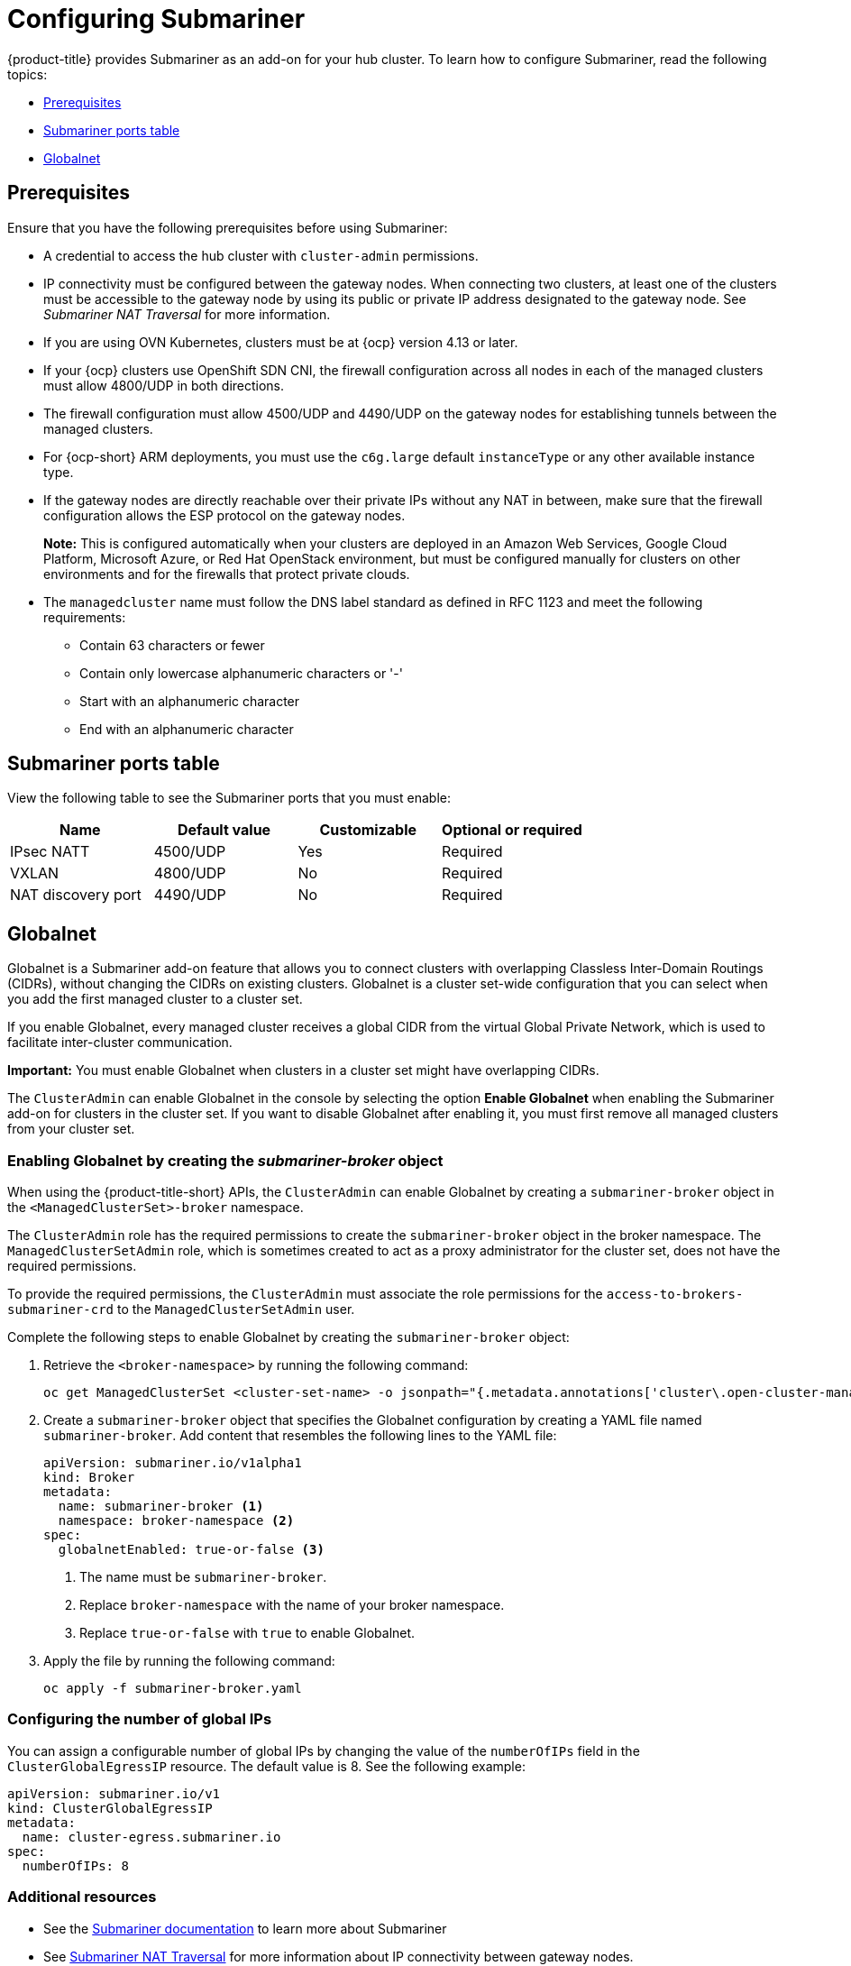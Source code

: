 [#configuring-submariner]
= Configuring Submariner

{product-title} provides Submariner as an add-on for your hub cluster. To learn how to configure Submariner, read the following topics:

- <<submariner-prereqs,Prerequisites>>
- <<submariner-ports,Submariner ports table>>
- <<submariner-globalnet,Globalnet>>

[#submariner-prereqs]
== Prerequisites

Ensure that you have the following prerequisites before using Submariner:

* A credential to access the hub cluster with `cluster-admin` permissions.
* IP connectivity must be configured between the gateway nodes. When connecting two clusters, at least one of the clusters must be accessible to the gateway node by using its public or private IP address designated to the gateway node. See _Submariner NAT Traversal_ for more information.
* If you are using OVN Kubernetes, clusters must be at {ocp} version 4.13 or later. 
* If your {ocp} clusters use OpenShift SDN CNI, the firewall configuration across all nodes in each of the managed clusters must allow 4800/UDP in both directions.
* The firewall configuration must allow 4500/UDP and 4490/UDP on the gateway nodes for establishing tunnels between the managed clusters.
* For {ocp-short} ARM deployments, you must use the `c6g.large` default `instanceType` or any other available instance type.
* If the gateway nodes are directly reachable over their private IPs without any NAT in between, make sure that the firewall configuration allows the ESP protocol on the gateway nodes.
+
*Note:* This is configured automatically when your clusters are deployed in an Amazon Web Services, Google Cloud Platform, Microsoft Azure, or Red Hat OpenStack environment, but must be configured manually for clusters on other environments and for the firewalls that protect private clouds.
+
* The `managedcluster` name must follow the DNS label standard as defined in RFC 1123 and meet the following requirements:
** Contain 63 characters or fewer
** Contain only lowercase alphanumeric characters or '-'
** Start with an alphanumeric character
** End with an alphanumeric character

[#submariner-ports]
== Submariner ports table

View the following table to see the Submariner ports that you must enable:

|===
| Name | Default value | Customizable | Optional or required

| IPsec NATT
| 4500/UDP
| Yes
| Required

| VXLAN
| 4800/UDP
| No
| Required

| NAT discovery port
| 4490/UDP
| No
| Required
|===

[#submariner-globalnet]
== Globalnet

Globalnet is a Submariner add-on feature that allows you to connect clusters with overlapping Classless Inter-Domain Routings (CIDRs), without changing the CIDRs on existing clusters. Globalnet is a cluster set-wide configuration that you can select when you add the first managed cluster to a cluster set.

If you enable Globalnet, every managed cluster receives a global CIDR from the virtual Global Private Network, which is used to facilitate inter-cluster communication.

*Important:* You must enable Globalnet when clusters in a cluster set might have overlapping CIDRs.

The `ClusterAdmin` can enable Globalnet in the console by selecting the option *Enable Globalnet* when enabling the Submariner add-on for clusters in the cluster set. If you want to disable Globalnet after enabling it, you must first remove all managed clusters from your cluster set.

[#submariner-globalnet-enable]
=== Enabling Globalnet by creating the _submariner-broker_ object

When using the {product-title-short} APIs, the `ClusterAdmin` can enable Globalnet by creating a `submariner-broker` object in the `<ManagedClusterSet>-broker` namespace. 

The `ClusterAdmin` role has the required permissions to create the `submariner-broker` object in the broker namespace. The `ManagedClusterSetAdmin` role, which is sometimes created to act as a proxy administrator for the cluster set, does not have the required permissions.

To provide the required permissions, the `ClusterAdmin` must associate the role permissions for the `access-to-brokers-submariner-crd` to the `ManagedClusterSetAdmin` user.

Complete the following steps to enable Globalnet by creating the `submariner-broker` object:

. Retrieve the `<broker-namespace>` by running the following command:
+
----
oc get ManagedClusterSet <cluster-set-name> -o jsonpath="{.metadata.annotations['cluster\.open-cluster-management\.io/submariner-broker-ns']}"
----

. Create a `submariner-broker` object that specifies the Globalnet configuration by creating a YAML file named `submariner-broker`. Add content that resembles the following lines to the YAML file: 
+
[source,yaml]
----
apiVersion: submariner.io/v1alpha1
kind: Broker
metadata:
  name: submariner-broker <1>
  namespace: broker-namespace <2>
spec:
  globalnetEnabled: true-or-false <3>
----
+
<1> The name must be `submariner-broker`.
<2> Replace `broker-namespace` with the name of your broker namespace.
<3> Replace `true-or-false` with `true` to enable Globalnet.

. Apply the file by running the following command:
+
----
oc apply -f submariner-broker.yaml
----

[#subm-globalnet-numperip]
=== Configuring the number of global IPs

You can assign a configurable number of global IPs by changing the value of the `numberOfIPs` field in the `ClusterGlobalEgressIP` resource. The default value is 8. See the following example:

[source,yaml]
----
apiVersion: submariner.io/v1
kind: ClusterGlobalEgressIP
metadata:
  name: cluster-egress.submariner.io
spec:
  numberOfIPs: 8
----

[#subm-globalnet-resources]
=== Additional resources

- See the link:https://submariner.io/[Submariner documentation] to learn more about Submariner
- See link:https://submariner.io/operations/nat-traversal[Submariner NAT Traversal] for more information about IP connectivity between gateway nodes.
- See the link:https://submariner.io/getting-started/#prerequisites[Submariner prerequisites documentation] for more detailed information about the prerequisites.
- See link:https://submariner.io/getting-started/architecture/globalnet/[Globalnet controller] in the Submariner documentation for more information about Globalnet.
